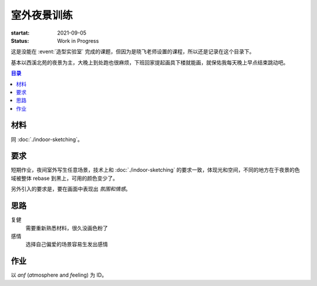 ============
室外夜景训练
============

:startat: 2021-09-05
:status: Work in Progress

这是没能在 :event:`造型实验室` 完成的课题，但因为是晓飞老师设置的课程，所以还是记录在这个目录下。

基本以西溪北苑的夜景为主，大晚上到处跑也很麻烦，下班回家提起画具下楼就能画，就保佑我每天晚上早点结束跳动吧。

.. contents:: 目录
   :local:

材料
====

同 :doc:`./indoor-sketching`。

要求
====

短期作业，夜间室外写生任意场景，技术上和 :doc:`./indoor-sketching` 的要求一致，体现光和空间，不同的地方在于夜景的色域被整体 rebase 到黑上，可用的颜色变少了。

另外引入的要求是，要在画面中表现出 *氛围和情感*。

思路
====

复健
   需要重新熟悉材料，很久没画色粉了

感情
   选择自己偏爱的场景容易生发出感情

作业
====

以 `anf` (*a*\ tmosphere a\ *n*\ d *f*\ eeling) 为 ID。

.. artwork::
   :id: anf-000
   :size: 8k
   :medium: 炭精粉
   :image: /_images/artwork-anf/IMG_20210822_160656__01__01.jpg
   :album: album-16k-1

   和 :friend:`宋航` 一起在忆江南门口画的第一张夜景，之后因为种种原因也没有继续画了，总之活到了现在。

.. artwork::
   :id: anf-001
   :size: 16k
   :date: 2021-09-05
   :medium: 炭精粉
   :image: /_images/artwork-anf/IMG_20210905_222459__01.jpg
   :album: album-16k-1

   复健的第一张，果然色域被压缩之后更控制不好了，对于复杂的自然物象（树、草丛），没能找好亮暗面。

.. artwork::
   :id: anf-002
   :size: 16k
   :date: 2021-09-05
   :medium: 炭精粉
   :image: /_images/artwork-anf/IMG_20210905_222732__01.jpg
   :album: album-16k-1

   路灯下了一点功夫，其他问题和 :artwork:`anf-001` 一样。接着画吧，估计到 7、8 张的时候会有些收获。

.. artwork::
   :id: anf-003
   :size: 16k
   :date: 2021-09-06
   :medium: 炭精粉
   :image: /_images/artwork-anf/IMG_20210912_190245__01.jpg
   :album: album-16k-1

   依然打算画被路灯光圈笼罩的场景，在暗部和色序上加大了功夫，但还是不够。另一方面是纸（老人头粗面）不好。

   对树的亮暗面归纳问题依然大，我知道答案是「看方向而非看颜色」，但实践起来还是很迷糊，我看不清。也许该看看 :book:`向大师学绘画·素描基础`。

.. artwork::
   :id: anf-004
   :size: 16k
   :date: 2021-09-08
   :medium: 炭精粉
   :image: /_images/artwork-anf/IMG_20210912_185714__01.jpg
   :album: album-16k-1

   把更多的精力放在色序上，有进步。照片拍出来不太对，难道我得搞一个相机吗？

   两个问题：

   - 画到后面还是凭直觉画了
   - 色距有问题，但目前没有办法把精力放在上面

.. artwork::
   :id: anf-005
   :size: 16k
   :date: 2021-09-09
   :medium: 炭精粉
   :image: /_images/artwork-anf/IMG_20210912_185745__01.jpg
   :album: album-16k-1

   感受到夜景的色距非常微妙而重要，要是盯着暗部找画里面的深浅的话，很容易就画得过亮，所以观察方法很重要。

   夜景真是费碳粉，居然快用 :del:`撒` 完了。

.. artwork::
   :id: anf-006
   :size: 16k
   :date: 2021-09-14
   :medium: 炭精粉
   :image: /_images/artwork-anf/IMG_20210914_232302__01.jpg
   :album: album-16k-1

   小区的垃圾堆上吊着一个灯，光从上边倾泻到垃圾桶上，再淌到地上划出明显的阴影。在垃圾桶上边的光应该是空间上的锥形，但我画不好。

   挑战了更复杂的场景，但却没带脑子，不太该。路边比之前的地方热闹，一开始有人站我身后看我又没发觉，可能还是紧张了，前一个小时都不知道自己在画什么，但对明暗的敏感已经成为条件反射了，结果上还好。

   今天换了新的狼毫笔，非常舒服，羊毫在路上。画小场景的笔容易秃，一定要定时换。

.. artwork::
   :id: anf-007
   :size: 16k
   :date: 2021-11-16
   :medium: 炭精粉 矿物色粉
   :image: /_images/artwork-anf/IMG_20220404_161918__01.jpg

   距离画上一张居然已经过去了两个月 :(

   碳粉用完了，临时用矿物色粉接着画，着色力并不好，匆匆收场，总的来说不够认真。

.. artwork::
   :id: anf-008
   :size: 16k
   :date: 2022-04-03
   :medium: 炭精粉
   :image: /_images/artwork-anf/IMG_20220404_161821__01.jpg

   好，又半年过去了，要不是 Y 想试试画碳粉我根本动不起来，近来画画的意义感丧失太多了。

   太久没画所以没有挑战复杂度，意识在很多事情也不容易搞砸。草地不上色应该更好，像夜里燃烧的白色火焰。

   画碳粉真的好脏，房间刚刚刚大扫除完，第二天又花好多时间擦地板。

.. artwork::
   :id: anf-009
   :size: 16k
   :date: 2022-04-26
   :medium: 炭精粉
   :image: /_images/artwork-anf/IMG_20220426_223334__01.jpg

   准备再和 Y 一起画夜景的前置练习。

   小区的地下停车场，楼梯间有灯光，也正好非常巧地没带小台灯。

   用橡皮来修形状是不好的习惯，在这张练习里已经努力少用了，因此形体上也比较扭曲，不需要管，把注意力集中在秩序上吧。

.. artwork::
   :id: anf-010
   :size: 16k
   :date: 2022-05-01
   :medium: 炭精粉
   :image: /_images/artwork-anf/IMG_20220504_122850__01.jpg

   五一在 YY 家画碳粉的的第一夜。

   挑了光影明确的栏杆画，但栏杆本身又过于复杂，且有不想用橡皮的别扭心里作祟，整个画面显得很混乱。

   明明都五月了，夜里为什么还这么冷呢 Q_Q

.. artwork::
   :id: anf-011
   :size: 16k
   :date: 2022-05-03
   :medium: 炭精粉
   :image: /_images/artwork-anf/IMG_20220504_122939__01.jpg

   中间有一晚上没画（白天画了），晚上挤在沙发上讲画 OvO

   天气稍微暖一些，也换了一个更简单的场景。

   这次只在很少的地方用了橡皮， 大号的油画笔在小小的纸上当然是画不准形的，但正确的色序能够一定程度上弥补形体的缺陷，而且由色序所弥补的这部分，和和老老实实画的形体相比，会有更奇异的味道。

   .. note:: 这应该算是所谓「限制性作画」，有点像 :zhwiki:`HUNTER X HUNTER` 里的 「制约与誓约」

.. artwork::
   :id: anf-012
   :size: 16k
   :date: 2022-05-01
   :medium: 炭精粉
   :image: _images/artwork-anf/IMG_20220504_122811__01.jpg

   YY 画的第二张碳粉，第一张（还）没有放进来。

   最出彩的部分当然是壁灯和它巨大的影子。我自己完全没敢画灯，怕画不好，惭愧 Q_Q

   其他部分有偷懒之嫌，但改了改也还过得去。

.. artwork::
   :id: anf-013
   :size: 16k
   :date: 2022-05-03
   :medium: 炭精粉
   :image: _images/artwork-anf/IMG_20220504_122921__01.jpg

   YY 的第三张，非常棒的一张！

   墙面（白）和石阶、地板（灰）的颜色没有很区分开，但灰的程度绝佳，相比下 :artwork:`anf-011` 就太黑了，和纯黑的背景结合起来就少了冲击感。

   「正确的色序能够一定程度上弥补形体的缺陷」在这张里同样成立。

   我其实会觉得在这张开始，YY 可能进入了掌握碳粉材料的 :zhwiki:`flow <心流理论>` 中，应该在这期间坚持多画，:del:`希望某人腿好一点后自己自觉多画点碳粉，不要没人陪着就不画了`。


.. artwork:: 西溪北苑的第十个夜晚
   :id: anf-014
   :size: 16k
   :date: 2022-07-07
   :medium: 炭精粉
   :image: _images/artwork-anf/IMG_20220707_233454__01__01.jpg

   从 :artwork:`anf-011` 之后有了一些底气，两个月不画碳粉手生了也不会胆怯。

   之前的碳粉基本都在画近景（除了 :artwork:`下雪的 768`），这张的终于把视野拉大拉远，要描绘的东西变多了，因此思路（先画什么，画到什么程度）也更重要了。看起来做的还不错，全程花了一个半小时，比较顺畅。

   杭州的晚上没有风，汗珠从渗出到滴落的过程也是顺畅的。

   .. warning:: 顺畅的同时，好像又少了些味道，警惕之。
